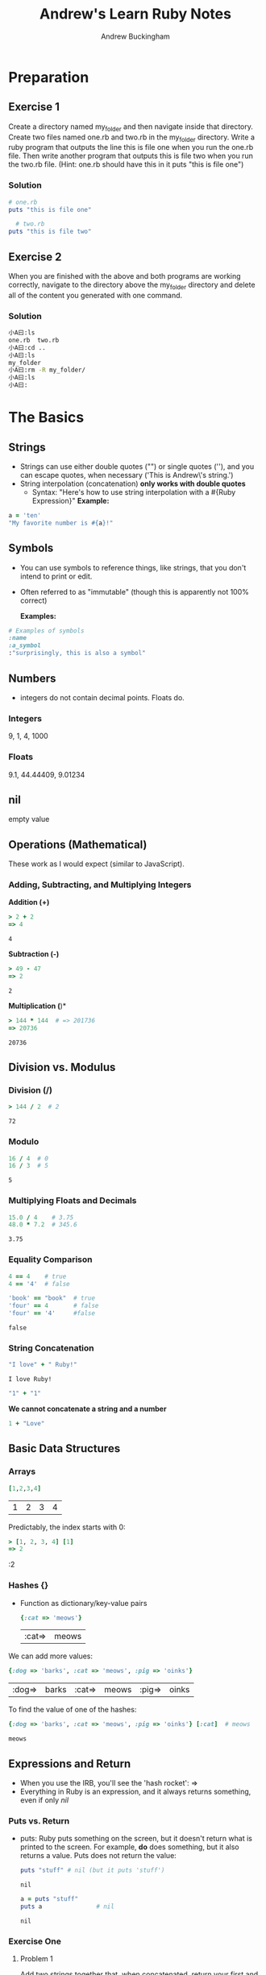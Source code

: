 #+TITLE: Andrew's Learn Ruby Notes
#+AUTHOR: Andrew Buckingham
#+STARTUP: indent
#+OPTIONS: num:nil
#+OPTIONS: html-postamble:nil
#+TODO: TODO(t) | | Started(s) | Waiting(w) | Someday/Maybe(m) | Canceled(c) | DONE(d)(@) | Meeting(M) | Note(n)

* Preparation

** Exercise 1
Create a directory named my_folder and then navigate inside that directory. Create two files named one.rb and two.rb in the my_folder directory. Write a ruby program that outputs the line this is file one when you run the one.rb file. Then write another program that outputs this is file two when you run the two.rb file. (Hint: one.rb should have this in it puts "this is file one")
*** Solution

   #+BEGIN_SRC ruby :tangle 01_preparation/my_folder/one.rb
     # one.rb
     puts "this is file one"
        #+END_SRC

   #+BEGIN_SRC ruby :tangle 01_preparation/my_folder/two.rb
     # two.rb
   puts "this is file two"
   #+END_SRC


** Exercise 2
When you are finished with the above and both programs are working correctly, navigate to the directory above the my_folder directory and delete all of the content you generated with one command.
*** Solution
#+BEGIN_SRC sh
小A曰:ls
one.rb	two.rb
小A曰:cd ..
小A曰:ls
my_folder
小A曰:rm -R my_folder/
小A曰:ls
小A曰:
#+END_SRC

* The Basics
** Strings
   - Strings can use either double quotes ("") or single quotes (''), and you can escape quotes, when necessary ('This is Andrew\'s string.')
   - String interpolation (concatenation) *only works with double quotes*
     - Syntax: "Here's how to use string interpolation with a #{Ruby Expression}"
       *Example:*       

   #+BEGIN_SRC ruby 
a = 'ten'
"My favorite number is #{a}!"
   #+END_SRC
** Symbols
- You can use symbols to reference things, like strings, that you don't intend to print or edit.
- Often referred to as "immutable" (though this is apparently not 100% correct)

  *Examples:*
#+BEGIN_SRC ruby
# Examples of symbols
:name
:a_symbol
:"surprisingly, this is also a symbol" 
   #+END_SRC

** Numbers
- integers do not contain decimal points. Floats do.
  
*** Integers
    9, 1, 4, 1000

*** Floats
    9.1, 44.44409, 9.01234

** nil
   empty value

** Operations (Mathematical)
   These work as I would expect (similar to JavaScript).
*** Adding, Subtracting, and Multiplying Integers

*Addition (+)*
    #+BEGIN_SRC ruby
     > 2 + 2
     => 4
    #+END_SRC

    #+RESULTS:
    : 4

*Subtraction (-)*
    #+BEGIN_SRC ruby
> 49 - 47
=> 2
    
    #+END_SRC

    #+RESULTS:
    : 2

*Multiplication (*)*
    #+BEGIN_SRC ruby
> 144 * 144  # => 201736 
=> 20736    
    #+END_SRC

    #+RESULTS:
    : 20736

** Division vs. Modulus

*** Division (/)
    #+BEGIN_SRC ruby
> 144 / 2  # 2
    #+END_SRC

    #+RESULTS:
    : 72

*** Modulo
    #+BEGIN_SRC ruby
16 / 4  # 0
16 / 3  # 5
    
    #+END_SRC

    #+RESULTS:
    : 5

*** Multiplying Floats and Decimals
    #+BEGIN_SRC ruby
15.0 / 4    # 3.75
48.0 * 7.2  # 345.6
    
    #+END_SRC

    #+RESULTS:
    : 3.75

*** Equality Comparison

    #+BEGIN_SRC ruby
      4 == 4    # true
      4 == '4'  # false
      
      'book' == "book"  # true
      'four' == 4       # false
      'four' == '4'     #false
    #+END_SRC

    #+RESULTS:
    : false

*** String Concatenation
    #+BEGIN_SRC ruby
"I love" + " Ruby!"
    
    #+END_SRC

    #+RESULTS:
    : I love Ruby!

#+BEGIN_SRC ruby
"1" + "1" 
#+END_SRC

#+RESULTS:
: 11

    *We cannot concatenate a string and a number*

#+BEGIN_SRC ruby
1 + "Love"
#+END_SRC    

#+RESULTS:
-:3:in `+': String can't be coerced into Fixnum (TypeError)
	from -:3:in `main'
	from -:5:in `<main>'

** Basic Data Structures
   
*** Arrays

    #+BEGIN_SRC ruby
[1,2,3,4]
    
    #+END_SRC

    #+RESULTS:
    | 1 | 2 | 3 | 4 |

    Predictably, the index starts with 0:

    #+BEGIN_SRC ruby
    > [1, 2, 3, 4] [1]
    => 2
    #+END_SRC

    #+RESULTS:
    :2 

*** Hashes {}
    - Function as dictionary/key-value pairs

      #+BEGIN_SRC ruby
{:cat => 'meows'}
      
      #+END_SRC

      #+RESULTS:
      | :cat=> | meows |

    We can add more values:
    #+BEGIN_SRC ruby
{:dog => 'barks', :cat => 'meows', :pig => 'oinks'}
    
    #+END_SRC

    #+RESULTS:
    | :dog=> | barks | :cat=> | meows | :pig=> | oinks |

    To find the value of one of the hashes:
    #+BEGIN_SRC ruby
{:dog => 'barks', :cat => 'meows', :pig => 'oinks'} [:cat]  # meows
    
    #+END_SRC

    #+RESULTS:
    : meows

** Expressions and Return
   - When you use the IRB, you'll see the 'hash rocket': =>
   - Everything in Ruby is an expression, and it always returns something, even if only /nil/

*** Puts vs. Return
    - puts: Ruby puts something on the screen, but it doesn't return what is printed to the screen. For example, *do* does something, but it also returns a value. Puts does not return the value:

      #+BEGIN_SRC ruby
      puts "stuff" # nil (but it puts 'stuff')
      #+END_SRC

      #+RESULTS:
      : nil

      #+BEGIN_SRC ruby
        a = puts "stuff"
        puts a               # nil
      #+END_SRC

      #+RESULTS:
      : nil
   
*** Exercise One

**** Problem 1
     Add two strings together that, when concatenated, return your first and last name as your full name in one string.

#+BEGIN_SRC ruby
"<Firstname> <Lastname>"
#+END_SRC

For example, if your name is John Doe, think about how you can put "John" and "Doe" together to get "John Doe".

**** Solution 1
     #+BEGIN_SRC ruby
"Andrew " + "Buckingham" # Andrew Buckingham
     
     #+END_SRC

     #+RESULTS:
     : Andrew Buckingham
